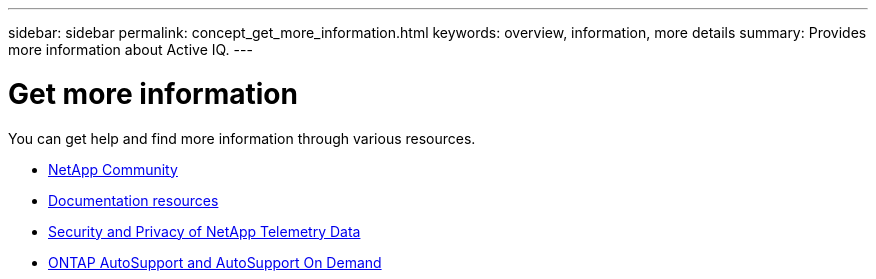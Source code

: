 ---
sidebar: sidebar
permalink: concept_get_more_information.html
keywords: overview, information, more details
summary: Provides more information about Active IQ.
---

= Get more information
:toc: macro
:toclevels: 1
:hardbreaks:
:nofooter:
:icons: font
:linkattrs:
:imagesdir: ./media/

[.lead]

You can get help and find more information through various resources.


* link:https://community.netapp.com/t5/Active-IQ-Digital-Advisor-and-AutoSupport/ct-p/autosupport-and-my-autosupport[NetApp Community]
* link:https://www.netapp.com/us/documentation/active-iq.aspx[Documentation resources]
* link:https://www.netapp.com/us/media/tr-4688.pdf[Security and Privacy of NetApp Telemetry Data]
* link:https://www.netapp.com/us/media/tr-4444.pdf[ONTAP AutoSupport and AutoSupport On Demand]
